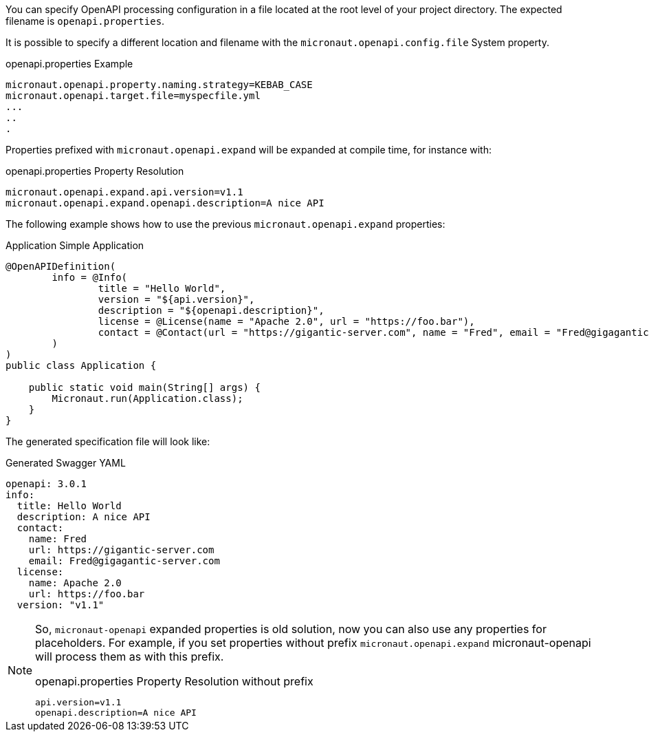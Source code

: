 You can specify OpenAPI processing configuration in a file located at the root level of your project directory. The expected filename is `openapi.properties`.

It is possible to specify a different location and filename with the `micronaut.openapi.config.file` System property.

.openapi.properties Example
[source,properties]
----
micronaut.openapi.property.naming.strategy=KEBAB_CASE
micronaut.openapi.target.file=myspecfile.yml
...
..
.
----

Properties prefixed with `micronaut.openapi.expand` will be expanded at compile time, for instance with:

.openapi.properties Property Resolution
[source,properties]
----
micronaut.openapi.expand.api.version=v1.1
micronaut.openapi.expand.openapi.description=A nice API
----

The following example shows how to use the previous `micronaut.openapi.expand` properties:

.Application Simple Application
[source,java]
----
@OpenAPIDefinition(
        info = @Info(
                title = "Hello World",
                version = "${api.version}",
                description = "${openapi.description}",
                license = @License(name = "Apache 2.0", url = "https://foo.bar"),
                contact = @Contact(url = "https://gigantic-server.com", name = "Fred", email = "Fred@gigagantic-server.com")
        )
)
public class Application {

    public static void main(String[] args) {
        Micronaut.run(Application.class);
    }
}
----

The generated specification file will look like:

.Generated Swagger YAML
[source,yaml]
----
openapi: 3.0.1
info:
  title: Hello World
  description: A nice API
  contact:
    name: Fred
    url: https://gigantic-server.com
    email: Fred@gigagantic-server.com
  license:
    name: Apache 2.0
    url: https://foo.bar
  version: "v1.1"
----

[NOTE]
====
So, `micronaut-openapi` expanded properties is old solution, now you can also use any properties for placeholders. For example, if you set properties without prefix `micronaut.openapi.expand` micronaut-openapi will process them as with this prefix.

.openapi.properties Property Resolution without prefix
[source,properties]
----
api.version=v1.1
openapi.description=A nice API
----
====

